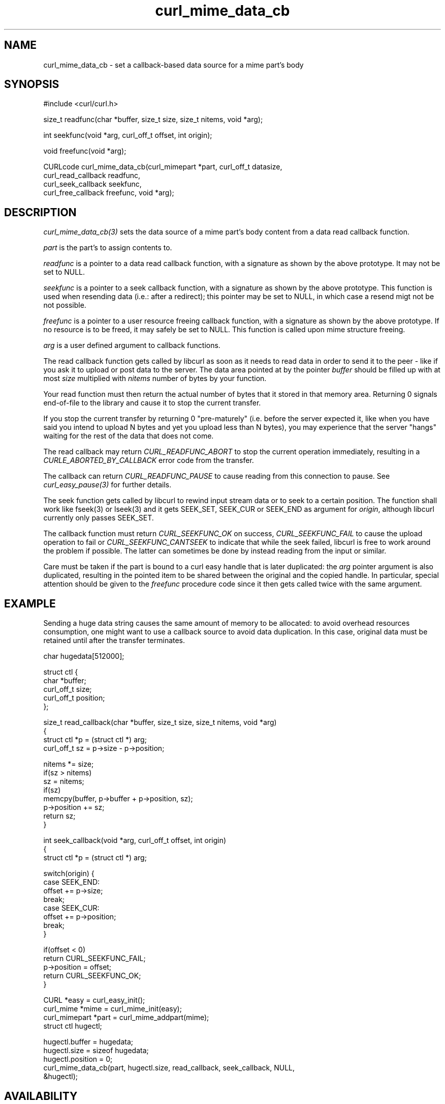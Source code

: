 .\" **************************************************************************
.\" *                                  _   _ ____  _
.\" *  Project                     ___| | | |  _ \| |
.\" *                             / __| | | | |_) | |
.\" *                            | (__| |_| |  _ <| |___
.\" *                             \___|\___/|_| \_\_____|
.\" *
.\" * Copyright (C) Daniel Stenberg, <daniel@haxx.se>, et al.
.\" *
.\" * This software is licensed as described in the file COPYING, which
.\" * you should have received as part of this distribution. The terms
.\" * are also available at https://curl.se/docs/copyright.html.
.\" *
.\" * You may opt to use, copy, modify, merge, publish, distribute and/or sell
.\" * copies of the Software, and permit persons to whom the Software is
.\" * furnished to do so, under the terms of the COPYING file.
.\" *
.\" * This software is distributed on an "AS IS" basis, WITHOUT WARRANTY OF ANY
.\" * KIND, either express or implied.
.\" *
.\" * SPDX-License-Identifier: curl
.\" *
.\" **************************************************************************
.TH curl_mime_data_cb 3 "22 August 2017" "libcurl" "libcurl"
.SH NAME
curl_mime_data_cb - set a callback-based data source for a mime part's body
.SH SYNOPSIS
.nf
#include <curl/curl.h>

size_t readfunc(char *buffer, size_t size, size_t nitems, void *arg);

int seekfunc(void *arg, curl_off_t offset, int origin);

void freefunc(void *arg);

CURLcode curl_mime_data_cb(curl_mimepart *part, curl_off_t datasize,
                           curl_read_callback readfunc,
                           curl_seek_callback seekfunc,
                           curl_free_callback freefunc, void *arg);
.fi
.SH DESCRIPTION
\fIcurl_mime_data_cb(3)\fP sets the data source of a mime part's body content
from a data read callback function.

\fIpart\fP is the part's to assign contents to.

\fIreadfunc\fP is a pointer to a data read callback function, with a signature
as shown by the above prototype. It may not be set to NULL.

\fIseekfunc\fP is a pointer to a seek callback function, with a signature as
shown by the above prototype. This function is used when resending data (i.e.:
after a redirect); this pointer may be set to NULL, in which case a resend
migt not be not possible.

\fIfreefunc\fP is a pointer to a user resource freeing callback function, with
a signature as shown by the above prototype. If no resource is to be freed, it
may safely be set to NULL. This function is called upon mime structure
freeing.

\fIarg\fP is a user defined argument to callback functions.

The read callback function gets called by libcurl as soon as it needs to
read data in order to send it to the peer - like if you ask it to upload or
post data to the server. The data area pointed at by the pointer \fIbuffer\fP
should be filled up with at most \fIsize\fP multiplied with \fInitems\fP number
of bytes by your function.

Your read function must then return the actual number of bytes that it stored
in that memory area. Returning 0 signals end-of-file to the library and cause
it to stop the current transfer.

If you stop the current transfer by returning 0 "pre-maturely" (i.e. before
the server expected it, like when you have said you intend to upload N bytes
and yet you upload less than N bytes), you may experience that the server
"hangs" waiting for the rest of the data that does not come.

The read callback may return \fICURL_READFUNC_ABORT\fP to stop the current
operation immediately, resulting in a \fICURLE_ABORTED_BY_CALLBACK\fP error
code from the transfer.

The callback can return \fICURL_READFUNC_PAUSE\fP to cause reading from this
connection to pause. See \fIcurl_easy_pause(3)\fP for further details.

The seek function gets called by libcurl to rewind input stream data or to
seek to a certain position. The function shall work like fseek(3) or lseek(3)
and it gets SEEK_SET, SEEK_CUR or SEEK_END as argument for \fIorigin\fP,
although libcurl currently only passes SEEK_SET.

The callback function must return \fICURL_SEEKFUNC_OK\fP on success,
\fICURL_SEEKFUNC_FAIL\fP to cause the upload operation to fail or
\fICURL_SEEKFUNC_CANTSEEK\fP to indicate that while the seek failed, libcurl
is free to work around the problem if possible. The latter can sometimes be
done by instead reading from the input or similar.

Care must be taken if the part is bound to a curl easy handle that is later
duplicated: the \fIarg\fP pointer argument is also duplicated, resulting in
the pointed item to be shared between the original and the copied handle. In
particular, special attention should be given to the \fIfreefunc\fP procedure
code since it then gets called twice with the same argument.
.SH EXAMPLE
Sending a huge data string causes the same amount of memory to be allocated:
to avoid overhead resources consumption, one might want to use a callback
source to avoid data duplication. In this case, original data must be retained
until after the transfer terminates.
.nf

char hugedata[512000];

struct ctl {
  char *buffer;
  curl_off_t size;
  curl_off_t position;
};

size_t read_callback(char *buffer, size_t size, size_t nitems, void *arg)
{
  struct ctl *p = (struct ctl *) arg;
  curl_off_t sz = p->size - p->position;

  nitems *= size;
  if(sz > nitems)
    sz = nitems;
  if(sz)
    memcpy(buffer, p->buffer + p->position, sz);
  p->position += sz;
  return sz;
}

int seek_callback(void *arg, curl_off_t offset, int origin)
{
  struct ctl *p = (struct ctl *) arg;

  switch(origin) {
  case SEEK_END:
    offset += p->size;
    break;
  case SEEK_CUR:
    offset += p->position;
    break;
  }

  if(offset < 0)
    return CURL_SEEKFUNC_FAIL;
  p->position = offset;
  return CURL_SEEKFUNC_OK;
}

 CURL *easy = curl_easy_init();
 curl_mime *mime = curl_mime_init(easy);
 curl_mimepart *part = curl_mime_addpart(mime);
 struct ctl hugectl;

 hugectl.buffer = hugedata;
 hugectl.size = sizeof hugedata;
 hugectl.position = 0;
 curl_mime_data_cb(part, hugectl.size, read_callback, seek_callback, NULL,
                   &hugectl);

.SH AVAILABILITY
As long as at least one of HTTP, SMTP or IMAP is enabled. Added in 7.56.0.
.SH RETURN VALUE
CURLE_OK or a CURL error code upon failure.
.SH "SEE ALSO"
.BR curl_mime_addpart "(3),"
.BR curl_mime_data "(3),"
.BR curl_mime_name "(3),"
.BR curl_easy_duphandle "(3)"
